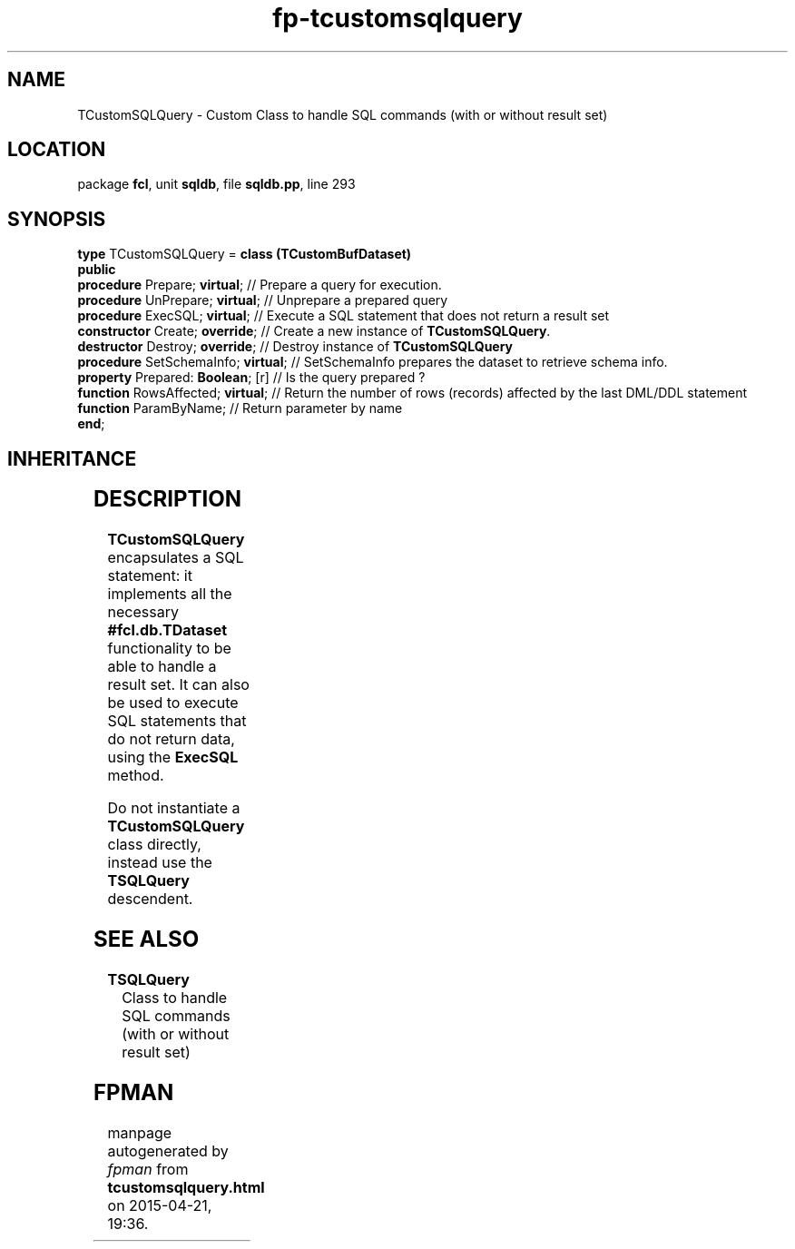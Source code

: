 .\" file autogenerated by fpman
.TH "fp-tcustomsqlquery" 3 "2014-03-14" "fpman" "Free Pascal Programmer's Manual"
.SH NAME
TCustomSQLQuery - Custom Class to handle SQL commands (with or without result set)
.SH LOCATION
package \fBfcl\fR, unit \fBsqldb\fR, file \fBsqldb.pp\fR, line 293
.SH SYNOPSIS
\fBtype\fR TCustomSQLQuery = \fBclass (TCustomBufDataset)\fR
.br
\fBpublic\fR
  \fBprocedure\fR Prepare; \fBvirtual\fR;       // Prepare a query for execution.
  \fBprocedure\fR UnPrepare; \fBvirtual\fR;     // Unprepare a prepared query
  \fBprocedure\fR ExecSQL; \fBvirtual\fR;       // Execute a SQL statement that does not return a result set
  \fBconstructor\fR Create; \fBoverride\fR;     // Create a new instance of \fBTCustomSQLQuery\fR.
  \fBdestructor\fR Destroy; \fBoverride\fR;     // Destroy instance of \fBTCustomSQLQuery\fR 
  \fBprocedure\fR SetSchemaInfo; \fBvirtual\fR; // SetSchemaInfo prepares the dataset to retrieve schema info.
  \fBproperty\fR Prepared: \fBBoolean\fR; [r]   // Is the query prepared ?
  \fBfunction\fR RowsAffected; \fBvirtual\fR;   // Return the number of rows (records) affected by the last DML/DDL statement
  \fBfunction\fR ParamByName;             // Return parameter by name
.br
\fBend\fR;
.SH INHERITANCE
.TS
l l
l l
l l.
\fBTCustomSQLQuery\fR	Custom Class to handle SQL commands (with or without result set)
\fBTCustomBufDataset\fR	
\fBTObject\fR	
.TE
.SH DESCRIPTION
\fBTCustomSQLQuery\fR encapsulates a SQL statement: it implements all the necessary \fB#fcl.db.TDataset\fR functionality to be able to handle a result set. It can also be used to execute SQL statements that do not return data, using the \fBExecSQL\fR method.

Do not instantiate a \fBTCustomSQLQuery\fR class directly, instead use the \fBTSQLQuery\fR descendent.


.SH SEE ALSO
.TP
.B TSQLQuery
Class to handle SQL commands (with or without result set)

.SH FPMAN
manpage autogenerated by \fIfpman\fR from \fBtcustomsqlquery.html\fR on 2015-04-21, 19:36.

